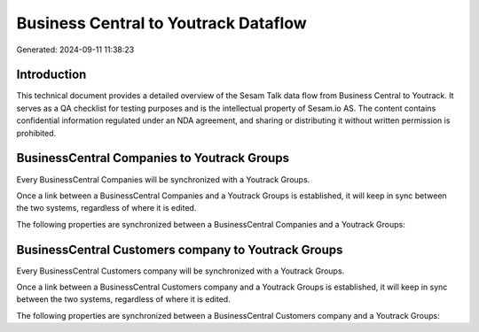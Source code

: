 =====================================
Business Central to Youtrack Dataflow
=====================================

Generated: 2024-09-11 11:38:23

Introduction
------------

This technical document provides a detailed overview of the Sesam Talk data flow from Business Central to Youtrack. It serves as a QA checklist for testing purposes and is the intellectual property of Sesam.io AS. The content contains confidential information regulated under an NDA agreement, and sharing or distributing it without written permission is prohibited.

BusinessCentral Companies to Youtrack Groups
--------------------------------------------
Every BusinessCentral Companies will be synchronized with a Youtrack Groups.

Once a link between a BusinessCentral Companies and a Youtrack Groups is established, it will keep in sync between the two systems, regardless of where it is edited.

The following properties are synchronized between a BusinessCentral Companies and a Youtrack Groups:

.. list-table::
   :header-rows: 1

   * - BusinessCentral Companies Property
     - Youtrack Groups Property
     - Youtrack Data Type


BusinessCentral Customers company to Youtrack Groups
----------------------------------------------------
Every BusinessCentral Customers company will be synchronized with a Youtrack Groups.

Once a link between a BusinessCentral Customers company and a Youtrack Groups is established, it will keep in sync between the two systems, regardless of where it is edited.

The following properties are synchronized between a BusinessCentral Customers company and a Youtrack Groups:

.. list-table::
   :header-rows: 1

   * - BusinessCentral Customers company Property
     - Youtrack Groups Property
     - Youtrack Data Type

